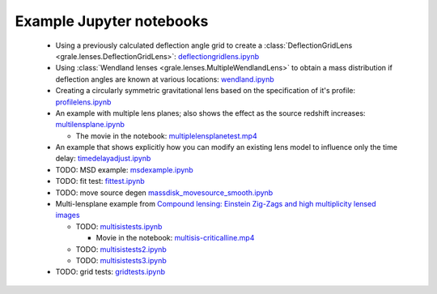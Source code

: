 Example Jupyter notebooks
=========================

 * Using a previously calculated deflection angle grid to create a 
   :class:`DeflectionGridLens <grale.lenses.DeflectionGridLens>`: 
   `deflectiongridlens.ipynb <_static/deflectiongridlens.ipynb>`_

 * Using :class:`Wendland lenses <grale.lenses.MultipleWendlandLens>`
   to obtain a mass distribution if deflection angles are known
   at various locations: `wendland.ipynb <_static/wendland.ipynb>`_

 * Creating a circularly symmetric gravitational lens based on the
   specification of it's profile: `profilelens.ipynb <_static/profilelens.ipynb>`_

 * An example with multiple lens planes; also shows the effect as
   the source redshift increases: `multilensplane.ipynb <_static/multilensplane.ipynb>`_

   * The movie in the notebook: `multiplelensplanetest.mp4 <_static/multiplelensplanetest.mp4>`_

 * An example that shows explicitly how you can modify an existing
   lens model to influence only the time delay: `timedelayadjust.ipynb <_static/timedelayadjust.ipynb>`_

 * TODO: MSD example: `msdexample.ipynb <_static/msdexample.ipynb>`_
 * TODO: fit test: `fittest.ipynb <_static/fittest.ipynb>`_
 * TODO: move source degen `massdisk_movesource_smooth.ipynb <_static/massdisk_movesource_smooth.ipynb>`_
 * Multi-lensplane example from 
   `Compound lensing: Einstein Zig-Zags and high multiplicity lensed images <http://adsabs.harvard.edu/abs/2016MNRAS.456.2210C>`_

   * TODO: `multisistests.ipynb <_static/multisistests.ipynb>`_
     
     * Movie in the notebook: `multisis-criticalline.mp4 <_static/multisis-criticalline.mp4>`_
   
   * TODO: `multisistests2.ipynb <_static/multisistests2.ipynb>`_
   * TODO: `multisistests3.ipynb <_static/multisistests3.ipynb>`_
 
 * TODO: grid tests: `gridtests.ipynb <_static/gridtests.ipynb>`_

